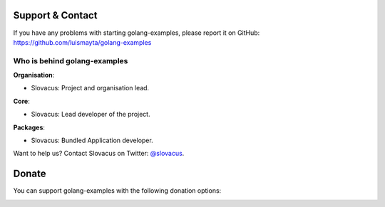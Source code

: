 
Support & Contact
=================

If you have any problems with starting golang-examples, please report it on GitHub: https://github.com/luismayta/golang-examples


Who is behind golang-examples
-----------------------

**Organisation**:

* Slovacus: Project and organisation lead.

**Core**:

* Slovacus: Lead developer of the project.

**Packages**:

* Slovacus: Bundled Application developer.

Want to help us? Contact Slovacus on Twitter: `@slovacus <https://twitter.com/slovacus>`_.


Donate
======

You can support golang-examples with the following donation options:

.. image:: https://img.shields.io/badge/patreon-donate-yellow.svg
  :target: https://patreon.com/golang-examples
.. image:: https://img.shields.io/badge/paypal-donate-yellow.svg
  :target: https://paypal.me/luismayta
